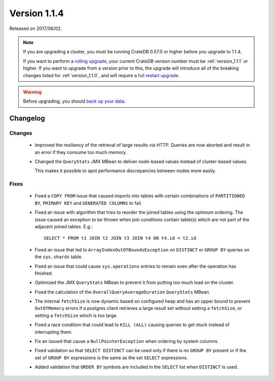 .. _version_1.1.4:

=============
Version 1.1.4
=============

Released on 2017/06/02.

.. NOTE::

   If you are upgrading a cluster, you must be running CrateDB 0.57.0 or higher
   before you upgrade to 1.1.4.

   If you want to perform a `rolling upgrade`_, your current CrateDB version
   number must be :ref:`version_1.1.1` or higher. If you want to upgrade from a
   version prior to this, the upgrade will introduce all of the breaking
   changes listed for :ref:`version_1.1.0`, and will require a `full restart
   upgrade`_.

.. WARNING::

   Before upgrading, you should `back up your data`_.

.. _rolling upgrade: http://crate.io/docs/crate/guide/best_practices/rolling_upgrade.html
.. _full restart upgrade: http://crate.io/docs/crate/guide/best_practices/full_restart_upgrade.html
.. _back up your data: https://crate.io/a/backing-up-and-restoring-crate/

Changelog
=========

Changes
-------

 - Improved the resiliency of the retrieval of large results via HTTP. Queries
   are now aborted and result in an error if they consume too much memory.

 - Changed the ``QueryStats`` JMX MBean to deliver node-based values instead of
   cluster-based values.

   This makes it possible to spot performance discrepancies between nodes more
   easily.

Fixes
-----

 - Fixed a ``COPY FROM`` issue that caused imports into tables with certain
   combinations of ``PARTITIONED BY``, ``PRIMARY KEY`` and
   ``GENERATED COLUMNS`` to fail.

 - Fixed an issue with algorithm that tries to reorder the joined tables using
   the optimum ordering. The issue caused an exception to be thrown when join
   conditions contain table(s) which are not part of the adjacent joined
   tables. E.g.::

     SELECT * FROM t1 JOIN t2 JOIN t3 JOIN t4 ON t4.id = t2.id

 - Fixed an issue that led to ``ArrayIndexOutOfBoundsException`` on
   ``DISTINCT`` or ``GROUP BY`` queries on the ``sys.shards`` table.

 - Fixed an issue that could cause ``sys.operations`` entries to remain even
   after the operation has finished.

 - Optimized the JMX ``QueryStats`` MBean to prevent it from putting too much
   load on the cluster.

 - Fixed the calculation of the ``OverallQueryAverageDuration`` ``QueryStats``
   MBean.

 - The internal ``fetchSize`` is now dynamic based on configured heap and has
   an upper bound to prevent ``OutOfMemory`` errors if a postgres client
   retrieves a large result set without setting a ``fetchSize``, or setting a
   ``fetchSize`` which is too large.

 - Fixed a race condition that could lead to ``KILL (ALL)`` causing queries to
   get stuck instead of interrupting them.

 - Fix an issued that cause a ``NullPointerException`` when ordering by system
   columns.

 - Fixed validation so that ``SELECT DISTINCT`` can be used only if there
   is no ``GROUP BY`` present or if the set of ``GROUP BY`` expressions is
   the same as the set ``SELECT`` expressions.

 - Added validation that ``ORDER BY`` symbols are included in the ``SELECT``
   list when ``DISTINCT`` is used.
